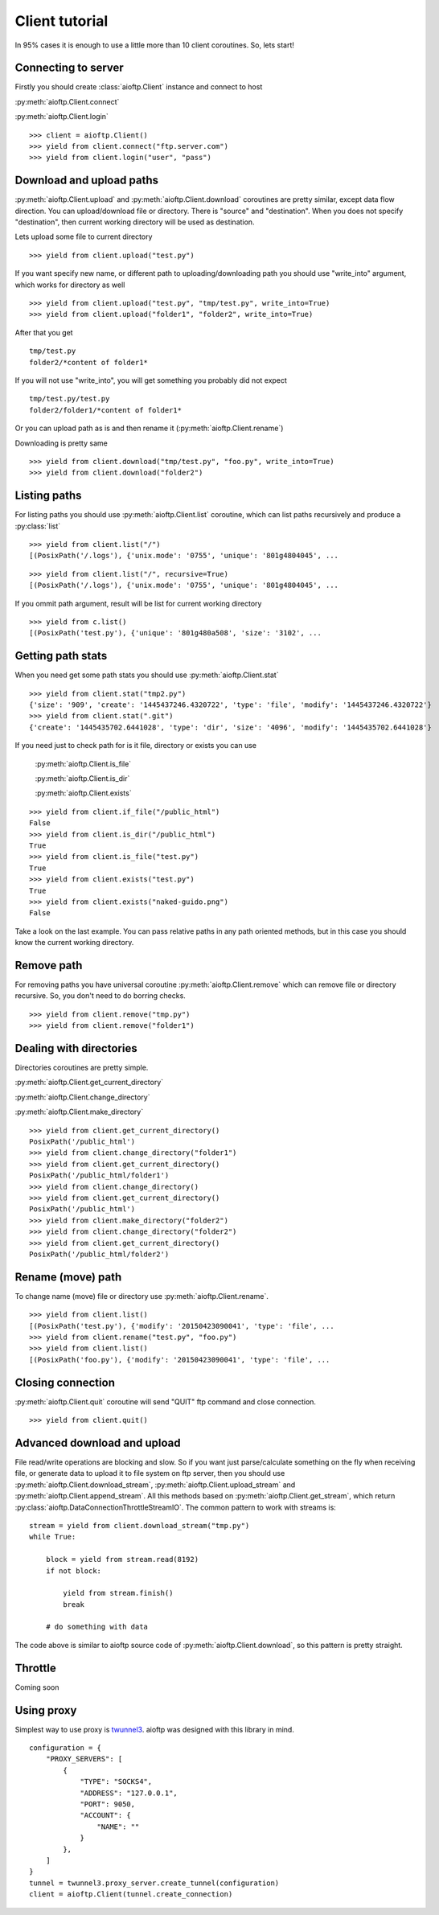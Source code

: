 Client tutorial
===============

In 95% cases it is enough to use a little more than 10 client coroutines. So,
lets start!

Connecting to server
--------------------

Firstly you should create :class:`aioftp.Client` instance and connect to host

:py:meth:`aioftp.Client.connect`

:py:meth:`aioftp.Client.login`

::

    >>> client = aioftp.Client()
    >>> yield from client.connect("ftp.server.com")
    >>> yield from client.login("user", "pass")

Download and upload paths
-------------------------

:py:meth:`aioftp.Client.upload` and :py:meth:`aioftp.Client.download`
coroutines are pretty similar, except data flow direction. You can
upload/download file or directory. There is "source" and "destination". When
you does not specify "destination", then current working directory will be
used as destination.

Lets upload some file to current directory
::

    >>> yield from client.upload("test.py")

If you want specify new name, or different path to uploading/downloading path
you should use "write_into" argument, which works for directory as well
::

    >>> yield from client.upload("test.py", "tmp/test.py", write_into=True)
    >>> yield from client.upload("folder1", "folder2", write_into=True)

After that you get
::

    tmp/test.py
    folder2/*content of folder1*

If you will not use "write_into", you will get something you probably did not
expect
::

    tmp/test.py/test.py
    folder2/folder1/*content of folder1*

Or you can upload path as is and then rename it
(:py:meth:`aioftp.Client.rename`)

Downloading is pretty same
::

    >>> yield from client.download("tmp/test.py", "foo.py", write_into=True)
    >>> yield from client.download("folder2")

Listing paths
-------------

For listing paths you should use :py:meth:`aioftp.Client.list` coroutine, which
can list paths recursively and produce a :py:class:`list`

::

    >>> yield from client.list("/")
    [(PosixPath('/.logs'), {'unix.mode': '0755', 'unique': '801g4804045', ...

::

    >>> yield from client.list("/", recursive=True)
    [(PosixPath('/.logs'), {'unix.mode': '0755', 'unique': '801g4804045', ...

If you ommit path argument, result will be list for current working directory

::

    >>> yield from c.list()
    [(PosixPath('test.py'), {'unique': '801g480a508', 'size': '3102', ...

Getting path stats
------------------

When you need get some path stats you should use :py:meth:`aioftp.Client.stat`

::

    >>> yield from client.stat("tmp2.py")
    {'size': '909', 'create': '1445437246.4320722', 'type': 'file', 'modify': '1445437246.4320722'}
    >>> yield from client.stat(".git")
    {'create': '1445435702.6441028', 'type': 'dir', 'size': '4096', 'modify': '1445435702.6441028'}

If you need just to check path for is it file, directory or exists you can use

    :py:meth:`aioftp.Client.is_file`

    :py:meth:`aioftp.Client.is_dir`

    :py:meth:`aioftp.Client.exists`

::

    >>> yield from client.if_file("/public_html")
    False
    >>> yield from client.is_dir("/public_html")
    True
    >>> yield from client.is_file("test.py")
    True
    >>> yield from client.exists("test.py")
    True
    >>> yield from client.exists("naked-guido.png")
    False

Take a look on the last example. You can pass relative paths in any path
oriented methods, but in this case you should know the current working
directory.

Remove path
-----------

For removing paths you have universal coroutine :py:meth:`aioftp.Client.remove`
which can remove file or directory recursive. So, you don't need to do borring
checks.

::

    >>> yield from client.remove("tmp.py")
    >>> yield from client.remove("folder1")

Dealing with directories
------------------------

Directories coroutines are pretty simple.

:py:meth:`aioftp.Client.get_current_directory`

:py:meth:`aioftp.Client.change_directory`

:py:meth:`aioftp.Client.make_directory`

::

    >>> yield from client.get_current_directory()
    PosixPath('/public_html')
    >>> yield from client.change_directory("folder1")
    >>> yield from client.get_current_directory()
    PosixPath('/public_html/folder1')
    >>> yield from client.change_directory()
    >>> yield from client.get_current_directory()
    PosixPath('/public_html')
    >>> yield from client.make_directory("folder2")
    >>> yield from client.change_directory("folder2")
    >>> yield from client.get_current_directory()
    PosixPath('/public_html/folder2')

Rename (move) path
------------------

To change name (move) file or directory use :py:meth:`aioftp.Client.rename`.

::

    >>> yield from client.list()
    [(PosixPath('test.py'), {'modify': '20150423090041', 'type': 'file', ...
    >>> yield from client.rename("test.py", "foo.py")
    >>> yield from client.list()
    [(PosixPath('foo.py'), {'modify': '20150423090041', 'type': 'file', ...

Closing connection
------------------

:py:meth:`aioftp.Client.quit` coroutine will send "QUIT" ftp command and close
connection.

::

    >>> yield from client.quit()

Advanced download and upload
----------------------------

File read/write operations are blocking and slow. So if you want just
parse/calculate something on the fly when receiving file, or generate data
to upload it to file system on ftp server, then you should use
:py:meth:`aioftp.Client.download_stream`,
:py:meth:`aioftp.Client.upload_stream` and
:py:meth:`aioftp.Client.append_stream`. All this methods based on
:py:meth:`aioftp.Client.get_stream`, which return
:py:class:`aioftp.DataConnectionThrottleStreamIO`. The common pattern to
work with streams is:

::

    stream = yield from client.download_stream("tmp.py")
    while True:

        block = yield from stream.read(8192)
        if not block:

            yield from stream.finish()
            break

        # do something with data

The code above is similar to aioftp source code of
:py:meth:`aioftp.Client.download`, so this pattern is pretty straight.

Throttle
--------

Coming soon

Using proxy
-----------

Simplest way to use proxy is
`twunnel3 <https://github.com/jvansteirteghem/twunnel3>`_. aioftp was designed
with this library in mind.

::

    configuration = {
        "PROXY_SERVERS": [
            {
                "TYPE": "SOCKS4",
                "ADDRESS": "127.0.0.1",
                "PORT": 9050,
                "ACCOUNT": {
                    "NAME": ""
                }
            },
        ]
    }
    tunnel = twunnel3.proxy_server.create_tunnel(configuration)
    client = aioftp.Client(tunnel.create_connection)
